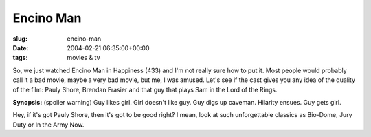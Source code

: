 Encino Man
==========

:slug: encino-man
:date: 2004-02-21 06:35:00+00:00
:tags: movies & tv

So, we just watched Encino Man in Happiness (433) and I'm not really
sure how to put it. Most people would probably call it a bad movie,
maybe a very bad movie, but me, I was amused. Let's see if the cast
gives you any idea of the quality of the film: Pauly Shore, Brendan
Frasier and that guy that plays Sam in the Lord of the Rings.

**Synopsis:** (spoiler warning) Guy likes girl. Girl doesn't like guy.
Guy digs up caveman. Hilarity ensues. Guy gets girl.

Hey, if it's got Pauly Shore, then it's got to be good right? I mean,
look at such unforgettable classics as Bio-Dome, Jury Duty or In the
Army Now.
